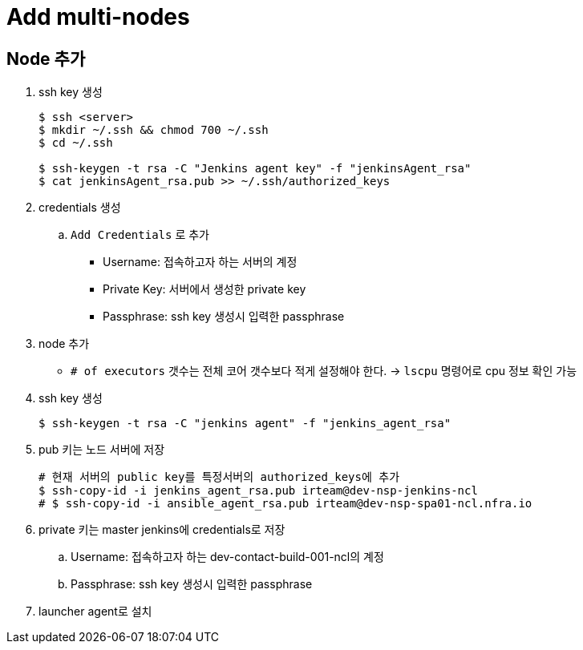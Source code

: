 = Add multi-nodes

== Node 추가

. ssh key 생성
+
[source, bash]
----
$ ssh <server>
$ mkdir ~/.ssh && chmod 700 ~/.ssh
$ cd ~/.ssh

$ ssh-keygen -t rsa -C "Jenkins agent key" -f "jenkinsAgent_rsa"
$ cat jenkinsAgent_rsa.pub >> ~/.ssh/authorized_keys
----

. credentials 생성
.. `Add Credentials` 로 추가
*** Username: 접속하고자 하는 서버의 계정
*** Private Key: 서버에서 생성한 private key
*** Passphrase: ssh key 생성시 입력한 passphrase

. node 추가
** `# of executors` 갯수는 전체 코어 갯수보다 적게 설정해야 한다. -> `lscpu` 명령어로 cpu 정보 확인 가능


. ssh key 생성
+
[source, bash]
----
$ ssh-keygen -t rsa -C "jenkins agent" -f "jenkins_agent_rsa"
----
. pub 키는 노드 서버에 저장
+
[source, bash]
----
# 현재 서버의 public key를 특정서버의 authorized_keys에 추가
$ ssh-copy-id -i jenkins_agent_rsa.pub irteam@dev-nsp-jenkins-ncl
# $ ssh-copy-id -i ansible_agent_rsa.pub irteam@dev-nsp-spa01-ncl.nfra.io
----
. private 키는 master jenkins에 credentials로 저장
.. Username: 접속하고자 하는 dev-contact-build-001-ncl의 계정
.. Passphrase: ssh key 생성시 입력한 passphrase
. launcher agent로 설치